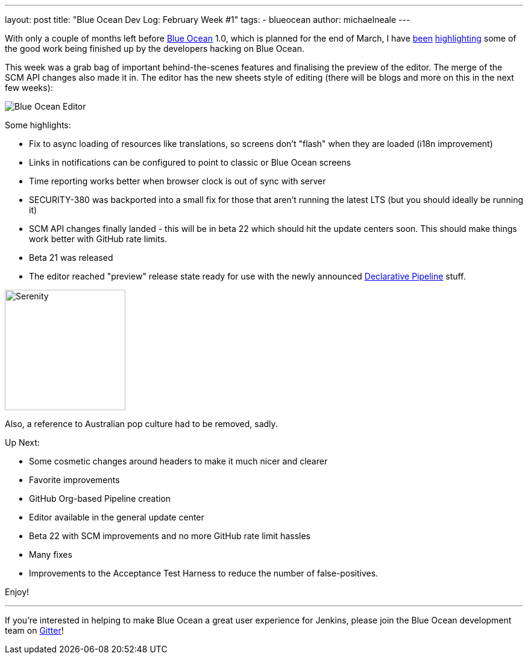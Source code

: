 ---
layout: post
title: "Blue Ocean Dev Log: February Week #1"
tags:
- blueocean
author: michaelneale
---

With only a couple of months left before
link:/projects/blueocean[Blue Ocean]
1.0, which is planned for the end of March, I have
link:/blog/2017/01/13/blueocean-dev-log-jan/[been]
link:/blog/2017/01/20/blueocean-dev-log-jan2/[highlighting]
some of the good work being finished up by the developers hacking on Blue
Ocean.

This week was a grab bag of important behind-the-scenes features and finalising
the preview of the editor. The merge of the SCM API changes also made it in.
The editor has the new sheets style of editing (there will be blogs and more on
this in the next few weeks):

image:/images/post-images/blueocean-dev-log/editor-feb-1.png["Blue Ocean Editor"]

Some highlights:

- Fix to async loading of resources like translations, so screens don't
  "flash" when they are loaded (i18n improvement)
- Links in notifications can be configured to point to classic or
  Blue Ocean screens
- Time reporting works better when browser clock is out of sync with
  server
- SECURITY-380 was backported into a small fix for those that aren't
  running the latest LTS (but you should ideally be running it)
- SCM API changes finally landed - this will be in beta 22 which should
  hit the update centers soon. This should make things work better with
  GitHub rate limits.
- Beta 21 was released
- The editor reached "preview" release state ready for use with the newly
  announced link:/doc/pipeline/tour/hello-world[Declarative Pipeline] stuff.


image:/images/post-images/blueocean-dev-log/serenity.jpg["Serenity", role=right, width=200]

Also, a reference to Australian pop culture had to be removed, sadly.

Up Next:

- Some cosmetic changes around headers to make it much nicer and clearer
- Favorite improvements
- GitHub Org-based Pipeline creation
- Editor available in the general update center
- Beta 22 with SCM improvements and no more GitHub rate limit hassles
- Many fixes
- Improvements to the Acceptance Test Harness to reduce the number of false-positives.


Enjoy!

---

If you're interested in helping to make Blue Ocean a great user experience for
Jenkins, please join the Blue Ocean development team on
link:https://app.gitter.im/\#/room/#jenkinsci_blueocean-plugin:gitter.im[Gitter]!

